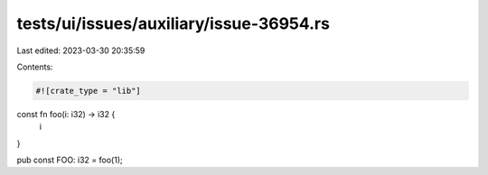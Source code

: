 tests/ui/issues/auxiliary/issue-36954.rs
========================================

Last edited: 2023-03-30 20:35:59

Contents:

.. code-block:: rs

    #![crate_type = "lib"]

const fn foo(i: i32) -> i32 {
    i
}

pub const FOO: i32 = foo(1);


